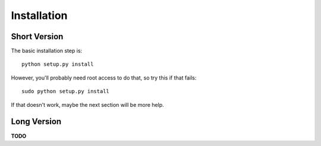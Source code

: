 ============
Installation
============

Short Version
=============

The basic installation step is::

   python setup.py install

However, you'll probably need root access to do that, so try this if that fails::

  sudo python setup.py install

If that doesn't work, maybe the next section will be more help.

Long Version
============

**TODO**